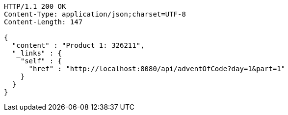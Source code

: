 [source,http,options="nowrap"]
----
HTTP/1.1 200 OK
Content-Type: application/json;charset=UTF-8
Content-Length: 147

{
  "content" : "Product 1: 326211",
  "_links" : {
    "self" : {
      "href" : "http://localhost:8080/api/adventOfCode?day=1&part=1"
    }
  }
}
----